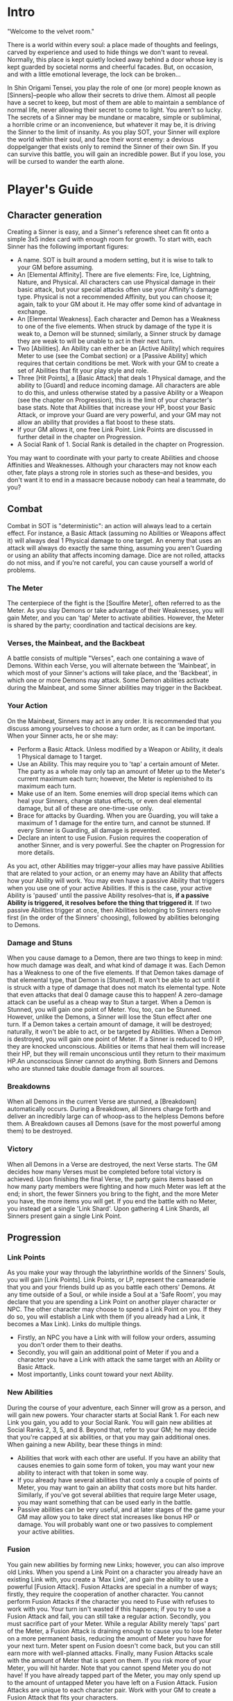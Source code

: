 * Intro
"Welcome to the velvet room."

There is a world within every soul: a place made of thoughts and feelings,
carved by experience and used to hide things we don't want to reveal.
Normally, this place is kept quietly locked away behind a door whose key is
kept guarded by societal norms and cheerful facades. But, on occasion, and
with a little emotional leverage, the lock can be broken...

In Shin Origami Tensei, you play the role of one (or more) people known as
[Sinners]--people who allow their secrets to drive them. Almost all people
have a secret to keep, but most of them are able to maintain a semblance of
normal life, never allowing their secret to come to light. You aren't so
lucky. The secrets of a Sinner may be mundane or macabre, simple or
subliminal, a horrible crime or an inconvenience, but whatever it may be, it
is driving the Sinner to the limit of insanity. As you play SOT, your Sinner
will explore the world within their soul, and face their worst enemy: a
devious doppelganger that exists only to remind the Sinner of their own Sin.
If you can survive this battle, you will gain an incredible power. But if you
lose, you will be cursed to wander the earth alone.
* Player's Guide
** Character generation
Creating a Sinner is easy, and a Sinner's reference sheet can fit onto a
simple 3x5 index card with enough room for growth. To start with, each Sinner
has the following important figures:
- A name. SOT is built around a modern setting, but it is wise to talk to
  your GM before assuming.
- An [Elemental Affinity]. There are five elements: Fire, Ice, Lightning,
  Nature, and Physical. All characters can use Physical damage in their basic
  attack, but your special attacks often use your Affinity's damage type.
  Physical is not a recommended Affinity, but you can choose it; again, talk
  to your GM about it. He may offer some kind of advantage in exchange.
- An [Elemental Weakness]. Each character and Demon has a Weakness to one
  of the five elements. When struck by damage of the type it is weak to, a
  Demon will be stunned; similarly, a Sinner struck by damage they are weak
  to will be unable to act in their next turn.
- Two [Abilities]. An Ability can either be an [Active Ability] which
  requires Meter to use (see the Combat section) or a [Passive Ability] which
  requires that certain conditions be met. Work with your GM to create a set
  of Abilities that fit your play style and role.
- Three [Hit Points], a [Basic Attack] that deals 1 Physical damage, and the
  ability to [Guard] and reduce incoming damage. All characters are able to
  do this, and unless otherwise stated by a passive Ability or a Weapon (see
  the chapter on Progression), this is the limit of your character's base
  stats. Note that Abilities that increase your HP, boost your Basic Attack,
  or improve your Guard are very powerful, and your GM may not allow an
  ability that provides a flat boost to these stats. 
- If your GM allows it, one free Link Point. Link Points are discussed in 
  further detail in the chapter on Progression.
- A Social Rank of 1. Social Rank is detailed in the chapter on Progression.

You may want to coordinate with your party to create Abilities and choose
Affinities and Weaknesses. Although your characters may not know each other,
fate plays a strong role in stories such as these--and besides, you don't
want it to end in a massacre because nobody can heal a teammate, do you?
** Combat
Combat in SOT is "deterministic": an action will always lead to a certain
effect. For instance, a Basic Attack (assuming no Abilities or Weapons affect
it) will always deal 1 Physical damage to one target. An enemy that uses an
attack will always do exactly the same thing, assuming you aren't Guarding or
using an ability that affects incoming damage. Dice are not rolled, attacks
do not miss, and if you're not careful, you can cause yourself a world of
problems.
*** The Meter
The centerpiece of the fight is the [Soulfire Meter], often referred to as
the Meter. As you slay Demons or take advantage of their Weaknesses, you will
gain Meter, and you can 'tap' Meter to activate abilities. However, the Meter
is shared by the party; coordination and tactical decisions are key.
*** Verses, the Mainbeat, and the Backbeat
A battle consists of multiple "Verses", each one containing a wave of Demons.
Within each Verse, you will alternate between the 'Mainbeat', in which most
of your Sinner's actions will take place, and the 'Backbeat', in which one
or more Demons may attack. Some Demon abilities activate during the Mainbeat,
and some Sinner abilities may trigger in the Backbeat.
*** Your Action
On the Mainbeat, Sinners may act in any order. It is recommended that you
discuss among yourselves to choose a turn order, as it can be important.
When your Sinner acts, he or she may:
- Perform a Basic Attack. Unless modified by a Weapon or Ability, it deals 1
  Physical damage to 1 target.
- Use an Ability. This may require you to 'tap' a certain amount of Meter.
  The party as a whole may only tap an amount of Meter up to the Meter's
  current maximum each turn; however, the Meter is replenished to its maximum
  each turn.
- Make use of an Item. Some enemies will drop special items which can heal
  your Sinners, change status effects, or even deal elemental damage, but all
  of these are one-time-use only.
- Brace for attacks by Guarding. When you are Guarding, you will take a
  maximum of 1 damage for the entire turn, and cannot be stunned. If every
  Sinner is Guarding, all damage is prevented.
- Declare an intent to use Fusion. Fusion requires the cooperation of another
  Sinner, and is very powerful. See the chapter on Progression for more
  details.

As you act, other Abilities may trigger--your allies may have passive
Abilities that are related to your action, or an enemy may have an Ability
that affects how your Ability will work. You may even have a passive Ability
that triggers when you use one of your active Abilities. If this is the case,
your active Ability is 'paused' until the passive Ability resolves--that is,
*if a passive Ability is triggered, it resolves before the thing that
triggered it*. If two passive Abilities trigger at once, then Abilities
belonging to Sinners resolve first (in the order of the Sinners' choosing),
followed by abilities belonging to Demons. 
*** Damage and Stuns
When you cause damage to a Demon, there are two things to keep in mind: how
much damage was dealt, and what kind of damage it was.
Each Demon has a Weakness to one of the five elements. If that Demon takes
damage of that elemental type, that Demon is [Stunned]. It won't be able to
act until it is struck with a type of damage that does not match its
elemental type. Note that even attacks that deal 0 damage cause this to
happen! A zero-damage attack can be useful as a cheap way to Stun a target.
When a Demon is Stunned, you will gain one point of Meter.
You, too, can be Stunned. However, unlike the Demons, a Sinner will lose the
Stun effect after one turn.
If a Demon takes a certain amount of damage, it will be destroyed; naturally,
it won't be able to act, or be targeted by Abilities. When a Demon is
destroyed, you will gain one point of Meter.
If a Sinner is reduced to 0 HP, they are knocked unconscious. Abilities or
items that heal them will increase their HP, but they will remain unconscious
until they return to their maximum HP.An unconscious Sinner cannot do
anything.
Both Sinners and Demons who are stunned take double damage from all sources.
*** Breakdowns
When all Demons in the current Verse are stunned, a [Breakdown] automatically
occurs. During a Breakdown, all Sinners charge forth and deliver an
incredibly large can of whoop-ass to the helpless Demons before them. A
Breakdown causes all Demons (save for the most powerful among them) to be
destroyed.

*** Victory
When all Demons in a Verse are destroyed, the next Verse starts. The GM
decides how many Verses must be completed before total victory is achieved.
Upon finishing the final Verse, the party gains items based on how many party
members were fighting and how much Meter was left at the end; in short, the
fewer Sinners you bring to the fight, and the more Meter you have, the more
items you will get. If you end the battle with no Meter, you instead get a
single 'Link Shard'. Upon gathering 4 Link Shards, all Sinners present gain a
single Link Point.
** Progression
*** Link Points
As you make your way through the labyrinthine worlds of the Sinners' Souls,
you will gain [Link Points]. Link Points, or LP, represent the camearaderie
that you and your friends build up as you battle each others' Demons.
At any time outside of a Soul, or while inside a Soul at a 'Safe Room', you
may declare that you are spending a Link Point on another player character or
NPC. The other character may choose to spend a Link Point on you. If they do
so, you will establish a Link with them (if you already had a Link, it
becomes a Max Link).
Links do multiple things.
- Firstly, an NPC you have a Link with will follow your orders, assuming you
  don't order them to their deaths.
- Secondly, you will gain an additional point of Meter if you and a character
  you have a Link with attack the same target with an Ability or Basic
  Attack.
- Most importantly, Links count toward your next Ability.
*** New Abilities
During the course of your adventure, each Sinner will grow as a person, and will gain new powers.
Your character starts at Social Rank 1. For each new Link you gain, you add to your Social Rank.
You will gain new abilities at Social Ranks 2, 3, 5, and 8. Beyond that, refer to your GM; he may decide that you're capped at six abilities, or that you may gain additional ones.
When gaining a new Ability, bear these things in mind:
- Abilities that work with each other are useful. If you have an ability that causes enemies to gain some form of token, you may want your new ability to interact with that token in some way.
- If you already have several abilities that cost only a couple of points of Meter, you may want to gain an ability that costs more but hits harder. Similarly, if you've got several abilities that require large Meter usage, you may want something that can be used early in the battle.
- Passive abilities can be very useful, and at later stages of the game your GM may allow you to take direct stat increases like bonus HP or damage. You will probably want one or two passives to complement your active abilities.
*** Fusion
You gain new abilities by forming new Links; however, you can also improve
old Links. When you spend a Link Point on a character you already have an
existing Link with, you create a 'Max Link', and gain the ability to use a
powerful [Fusion Attack].
Fusion Attacks are special in a number of ways; firstly, they require the
cooperation of another character. You cannot perform Fusion Attacks if the
character you need to Fuse with refuses to work with you. Your turn isn't
wasted if this happens; if you try to use a Fusion Attack and fail, you can
still take a regular action.
Secondly, you must sacrifice part of your Meter. While a regular Ability
merely 'taps' part of the Meter, a Fusion Attack is draining enough to cause
you to lose Meter on a more permanent basis, reducing the amount of Meter you
have for your next turn. Meter spent on Fusion doesn't come back, but you can
still earn more with well-planned attacks.
Finally, many Fusion Attacks scale with the amount of Meter that is spent on
them. If you risk more of your Meter, you will hit harder. Note that you
cannot spend Meter you do not have! If you have already tapped part of the
Meter, you may only spend up to the amount of untapped Meter you have left on
a Fusion Attack.
Fusion Attacks are unique to each character pair. Work with your GM to create
a Fusion Attack that fits your characters.
*** The 'Persona'
Upon meeting your Sinner's doppelganger and surviving the events that follow,
you will gain a power that represents the mask you wear in the face of life's
struggles: the Persona. Each Persona is a legendary figure, someone that the
Sinner would look up to. Upon gaining a Persona, your Sinner also gains two
things:
- They immediately gain an Ability. Unlike regular progression, this Ability
  is immediately gained, meaning that meeting your doppelganger can lead to
  gaining two Abilities in quick succession. However, you will at most gain
  an ability that would require two Links to gain normally.
- They also gain a 'Groove', a special power that activates when certain
  conditions are met. There are three kinds of Grooves: Attack-Groove,
  Defense-Groove, and Support-Groove.
  Attack-Groove triggers when you kill an enemy. You may immediately grant
  one ally an extra turn.
  Defense-Groove triggers when you Guard and receive damage without being
  reduced to 0 HP. You may take an extra turn in the next Mainbeat.
  Support-Groove triggers when one of your Passive abilities takes effect.
  You immediately gain 1 extra Meter.

** Weapons, Items, and Safe Rooms
*** Items
Throughout your travels, you may come across various objects of importance.
Items fall into three categories:
- Weapons, which are unique to each character, and affect their Basic Attack;
- Consumables, which are used once for a certain effect;
- and Materials, which can be combined to make Consumables.
**** Weapons
Weapons are fairly rare, and are often given out as rewards for special
quests or clever puzzle solving. They are not physical weapons--the world of
the soul is beyond physical, and buying a new sword or a better gun has no
effect on your fighting power. Rather, a weapon represents the ability to
meet challenges in a new way, thanks to some realization or the end of an
internal struggle. Your GM will help you make new weapons when you earn them.
Common things a Weapon can do is allow you to do elemental damage with your
basic attack, or forgo damage for a debuff. Like your abilities, the limit is
up to you and your GM.
**** Consumables
Consumables range from healing items to one-shot weapons or status-effect
removing medicines. Consumables are fairly rare, and you're more likely to
make some of your own than you are to find them.
A few common Consumables include:
- Molotov (1 Fire damage to all targets)
- Healing Bandage (1 Heal to one ally)
- Lightning Rod (1 Lightning damage to 1 target)
**** Materials
Materials come in five varieties: Plates, Rods, Orbs, Cones, and Chunks. Each
one drops from enemies weak to a different type of damage. Further, Materials
can come in different qualities. Consult your GM to find out what different
materials make.
- Plates drop from enemies that are weak to Fire.
- Orbs drop from enemies that are weak to Ice.
- Rods drop from enemies that are weak to Lightning.
- Cones drop from enemies that are weak to Nature.
- Chunks are dropped by enemies that are weak to Physical.

A few examples of different qualities of Materials:
- Low Quality: Wood, Stone, Glass
- Mid Quality: Neon, Metal, Meat
- High Quality: Gold, Plasma, Obsidian
 
*** Safe Rooms
In certain areas of the horrific mazes you travel through, the GM may inform
you that you 'feel relatively safe' in this area, or that there seem to be
fewer Demons. He may even outright tell you that the room you're in is a
[Safe Room].
In a Safe Room, you may switch your weapons and party members freely. While
in a Safe Room, you will not be attacked by Demons. Be wary of enemies that
may not be demonic in nature.

